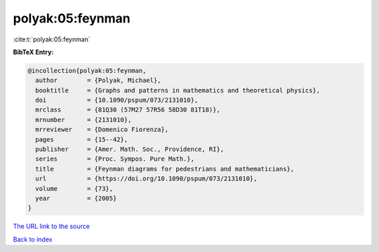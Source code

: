 polyak:05:feynman
=================

:cite:t:`polyak:05:feynman`

**BibTeX Entry:**

.. code-block:: bibtex

   @incollection{polyak:05:feynman,
     author        = {Polyak, Michael},
     booktitle     = {Graphs and patterns in mathematics and theoretical physics},
     doi           = {10.1090/pspum/073/2131010},
     mrclass       = {81Q30 (57M27 57R56 58D30 81T18)},
     mrnumber      = {2131010},
     mrreviewer    = {Domenico Fiorenza},
     pages         = {15--42},
     publisher     = {Amer. Math. Soc., Providence, RI},
     series        = {Proc. Sympos. Pure Math.},
     title         = {Feynman diagrams for pedestrians and mathematicians},
     url           = {https://doi.org/10.1090/pspum/073/2131010},
     volume        = {73},
     year          = {2005}
   }
`The URL link to the source <https://doi.org/10.1090/pspum/073/2131010>`_


`Back to index <../By-Cite-Keys.html>`_
